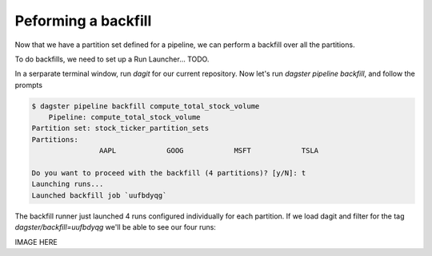 Peforming a backfill
^^^^^^^^^^^^^^^^^^^^

Now that we have a partition set defined for a pipeline, we can perform a backfill over all the partitions.

To do backfills, we need to set up a Run Launcher... TODO.

In a serparate terminal window, run `dagit` for our current repository. Now let's run `dagster pipeline backfill`, and follow the prompts

.. code-block:: console

    $ dagster pipeline backfill compute_total_stock_volume
        Pipeline: compute_total_stock_volume
    Partition set: stock_ticker_partition_sets
    Partitions:
                    AAPL            GOOG            MSFT            TSLA

    Do you want to proceed with the backfill (4 partitions)? [y/N]: t
    Launching runs...
    Launched backfill job `uufbdyqg`

The backfill runner just launched 4 runs configured individually for each partition. If we load dagit and filter for the tag `dagster/backfill=uufbdyqg` we'll be able to see our four runs:

IMAGE HERE